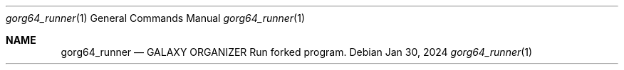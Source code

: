 .Dd Jan 30, 2024
.Dt gorg64_runner 1
.Os
.Sh NAME
.Nm gorg64_runner
.Nd GALAXY ORGANIZER Run forked program.
